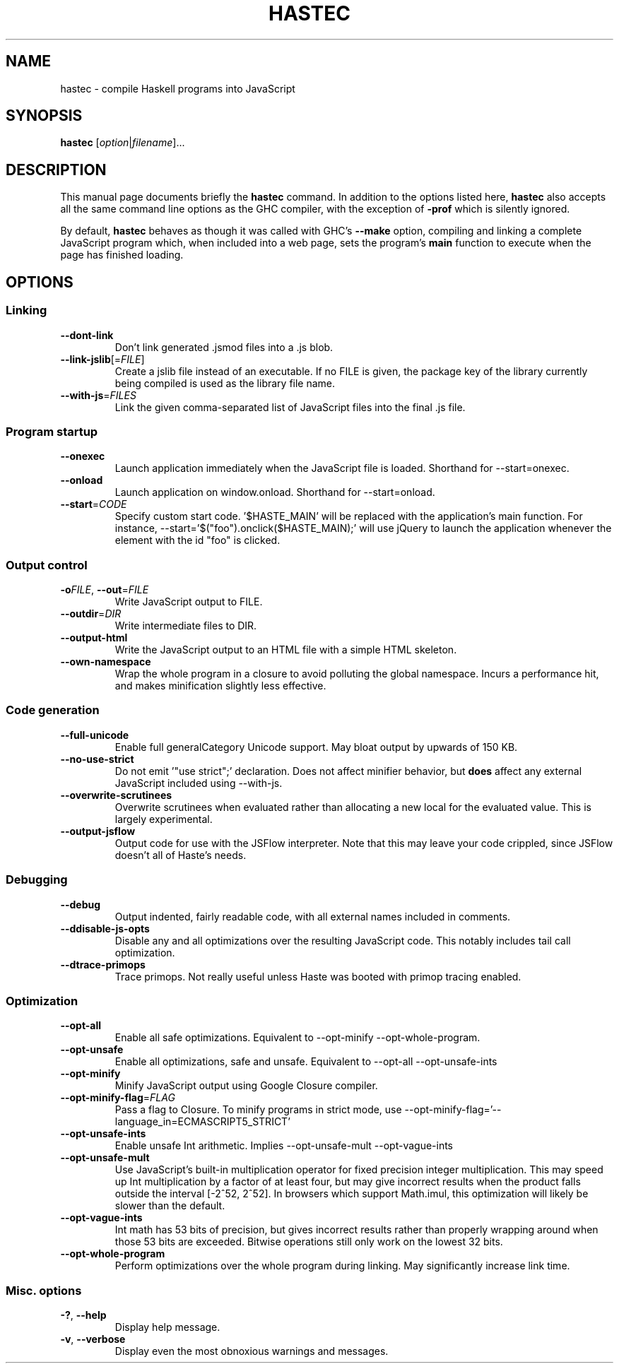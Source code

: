 .TH HASTEC 1

.SH NAME
hastec \- compile Haskell programs into JavaScript

.SH SYNOPSIS
.B hastec
.RI [ option | filename ]...

.SH DESCRIPTION
This manual page documents briefly the
.B hastec
command.
In addition to the options listed here,
.B hastec
also accepts all the same command line options as the GHC compiler,
with the exception of
.B -prof
which is silently ignored.

.BR
By default,
.B hastec
behaves as though it was called with GHC's
.B --make
option, compiling and linking a complete JavaScript program which,
when included into a web page, sets the program's
.B main
function to execute when the page has finished loading.


.SH OPTIONS


.SS Linking

.TP
.BR \-\-dont\-link
Don't link generated .jsmod files into a .js blob.

.TP
.BR \-\-link\-jslib [=\fIFILE\fR]
Create a jslib file instead of an executable. If no FILE is given, the package
key of the library currently being compiled is used as the library file name.

.TP
.BR \-\-with\-js =\fIFILES\fR
Link the given comma-separated list of JavaScript files into the final .js file.


.SS Program startup

.TP
.BR \-\-onexec
Launch application immediately when the JavaScript file is loaded.
Shorthand for --start=onexec.

.TP
.BR \-\-onload
Launch application on window.onload. Shorthand for --start=onload.

.TP
.BR \-\-start =\fICODE\fR
Specify custom start code. '$HASTE_MAIN' will be replaced with the
application's main function. For instance,
--start='$("foo").onclick($HASTE_MAIN);' will use jQuery to launch the
application whenever the element with the id "foo" is clicked.


.SS Output control

.TP
.BR \-o\fIFILE\fR ", " \-\-out =\fIFILE\fR
Write JavaScript output to FILE.

.TP
.BR \-\-outdir =\fIDIR\fR
Write intermediate files to DIR.

.TP
.BR \-\-output\-html
Write the JavaScript output to an HTML file with a simple HTML skeleton.

.TP
.BR \-\-own\-namespace
Wrap the whole program in a closure to avoid polluting the global namespace.
Incurs a performance hit, and makes minification slightly less effective.


.SS Code generation

.TP
.BR \-\-full\-unicode
Enable full generalCategory Unicode support. May bloat output by upwards of
150 KB.

.TP
.BR \-\-no\-use\-strict
Do not emit '"use strict";' declaration. Does not affect minifier behavior,
but
.B does
affect any external JavaScript included using --with-js.

.TP
.BR \-\-overwrite\-scrutinees
Overwrite scrutinees when evaluated rather than allocating a new local for
the evaluated value. This is largely experimental.

.TP
.BR \-\-output\-jsflow
Output code for use with the JSFlow interpreter. Note that this may leave
your code crippled, since JSFlow doesn't all of Haste's needs.


.SS Debugging

.TP
.BR \-\-debug
Output indented, fairly readable code, with all external names included in
comments.

.TP
.BR \-\-ddisable\-js\-opts
Disable any and all optimizations over the resulting JavaScript code.
This notably includes tail call optimization.

.TP
.BR \-\-dtrace\-primops
Trace primops.
Not really useful unless Haste was booted with primop tracing enabled.


.SS Optimization

.TP
.BR \-\-opt\-all
Enable all safe optimizations. Equivalent to --opt-minify
--opt-whole-program.

.TP
.BR \-\-opt\-unsafe
Enable all optimizations, safe and unsafe. Equivalent to --opt-all
--opt-unsafe-ints

.TP
.BR \-\-opt\-minify
Minify JavaScript output using Google Closure compiler.

.TP
.BR \-\-opt\-minify\-flag =\fIFLAG\fR
Pass a flag to Closure. To minify programs in strict mode, use
--opt-minify-flag='--language_in=ECMASCRIPT5_STRICT'

.TP
.BR \-\-opt\-unsafe\-ints
Enable unsafe Int arithmetic. Implies --opt-unsafe-mult --opt-vague-ints

.TP
.BR \-\-opt\-unsafe\-mult
Use JavaScript's built-in multiplication operator for fixed precision integer
multiplication. This may speed up Int multiplication by a factor of at least
four, but may give incorrect results when the product falls outside the
interval [-2^52, 2^52]. In browsers which support Math.imul, this
optimization will likely be slower than the default.

.TP
.BR \-\-opt\-vague\-ints
Int math has 53 bits of precision, but gives incorrect results rather than
properly wrapping around when those 53 bits are exceeded. Bitwise operations
still only work on the lowest 32 bits.

.TP
.BR \-\-opt\-whole\-program
Perform optimizations over the whole program during linking. May
significantly increase link time.


.SS Misc. options

.TP
.BR \-? ", " \-\-help
Display help message.

.TP
.BR \-v ", " \-\-verbose
Display even the most obnoxious warnings and messages.
